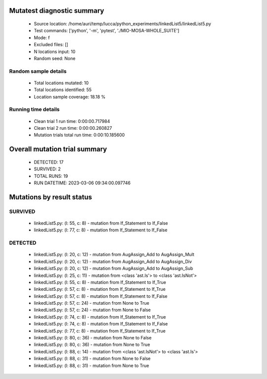 Mutatest diagnostic summary
===========================
 - Source location: /home/auri/temp/lucca/python_experiments/linkedList5/linkedList5.py
 - Test commands: ['python', '-m', 'pytest', './MIO-MOSA-WHOLE_SUITE']
 - Mode: f
 - Excluded files: []
 - N locations input: 10
 - Random seed: None

Random sample details
---------------------
 - Total locations mutated: 10
 - Total locations identified: 55
 - Location sample coverage: 18.18 %


Running time details
--------------------
 - Clean trial 1 run time: 0:00:00.717984
 - Clean trial 2 run time: 0:00:00.260827
 - Mutation trials total run time: 0:00:10.185600

Overall mutation trial summary
==============================
 - DETECTED: 17
 - SURVIVED: 2
 - TOTAL RUNS: 19
 - RUN DATETIME: 2023-03-06 09:34:00.097746


Mutations by result status
==========================


SURVIVED
--------
 - linkedList5.py: (l: 55, c: 8) - mutation from If_Statement to If_False
 - linkedList5.py: (l: 77, c: 8) - mutation from If_Statement to If_False


DETECTED
--------
 - linkedList5.py: (l: 20, c: 12) - mutation from AugAssign_Add to AugAssign_Mult
 - linkedList5.py: (l: 20, c: 12) - mutation from AugAssign_Add to AugAssign_Div
 - linkedList5.py: (l: 20, c: 12) - mutation from AugAssign_Add to AugAssign_Sub
 - linkedList5.py: (l: 25, c: 11) - mutation from <class 'ast.Is'> to <class 'ast.IsNot'>
 - linkedList5.py: (l: 55, c: 8) - mutation from If_Statement to If_True
 - linkedList5.py: (l: 57, c: 8) - mutation from If_Statement to If_True
 - linkedList5.py: (l: 57, c: 8) - mutation from If_Statement to If_False
 - linkedList5.py: (l: 57, c: 24) - mutation from None to True
 - linkedList5.py: (l: 57, c: 24) - mutation from None to False
 - linkedList5.py: (l: 74, c: 8) - mutation from If_Statement to If_True
 - linkedList5.py: (l: 74, c: 8) - mutation from If_Statement to If_False
 - linkedList5.py: (l: 77, c: 8) - mutation from If_Statement to If_True
 - linkedList5.py: (l: 80, c: 36) - mutation from None to False
 - linkedList5.py: (l: 80, c: 36) - mutation from None to True
 - linkedList5.py: (l: 88, c: 14) - mutation from <class 'ast.IsNot'> to <class 'ast.Is'>
 - linkedList5.py: (l: 88, c: 31) - mutation from None to False
 - linkedList5.py: (l: 88, c: 31) - mutation from None to True
